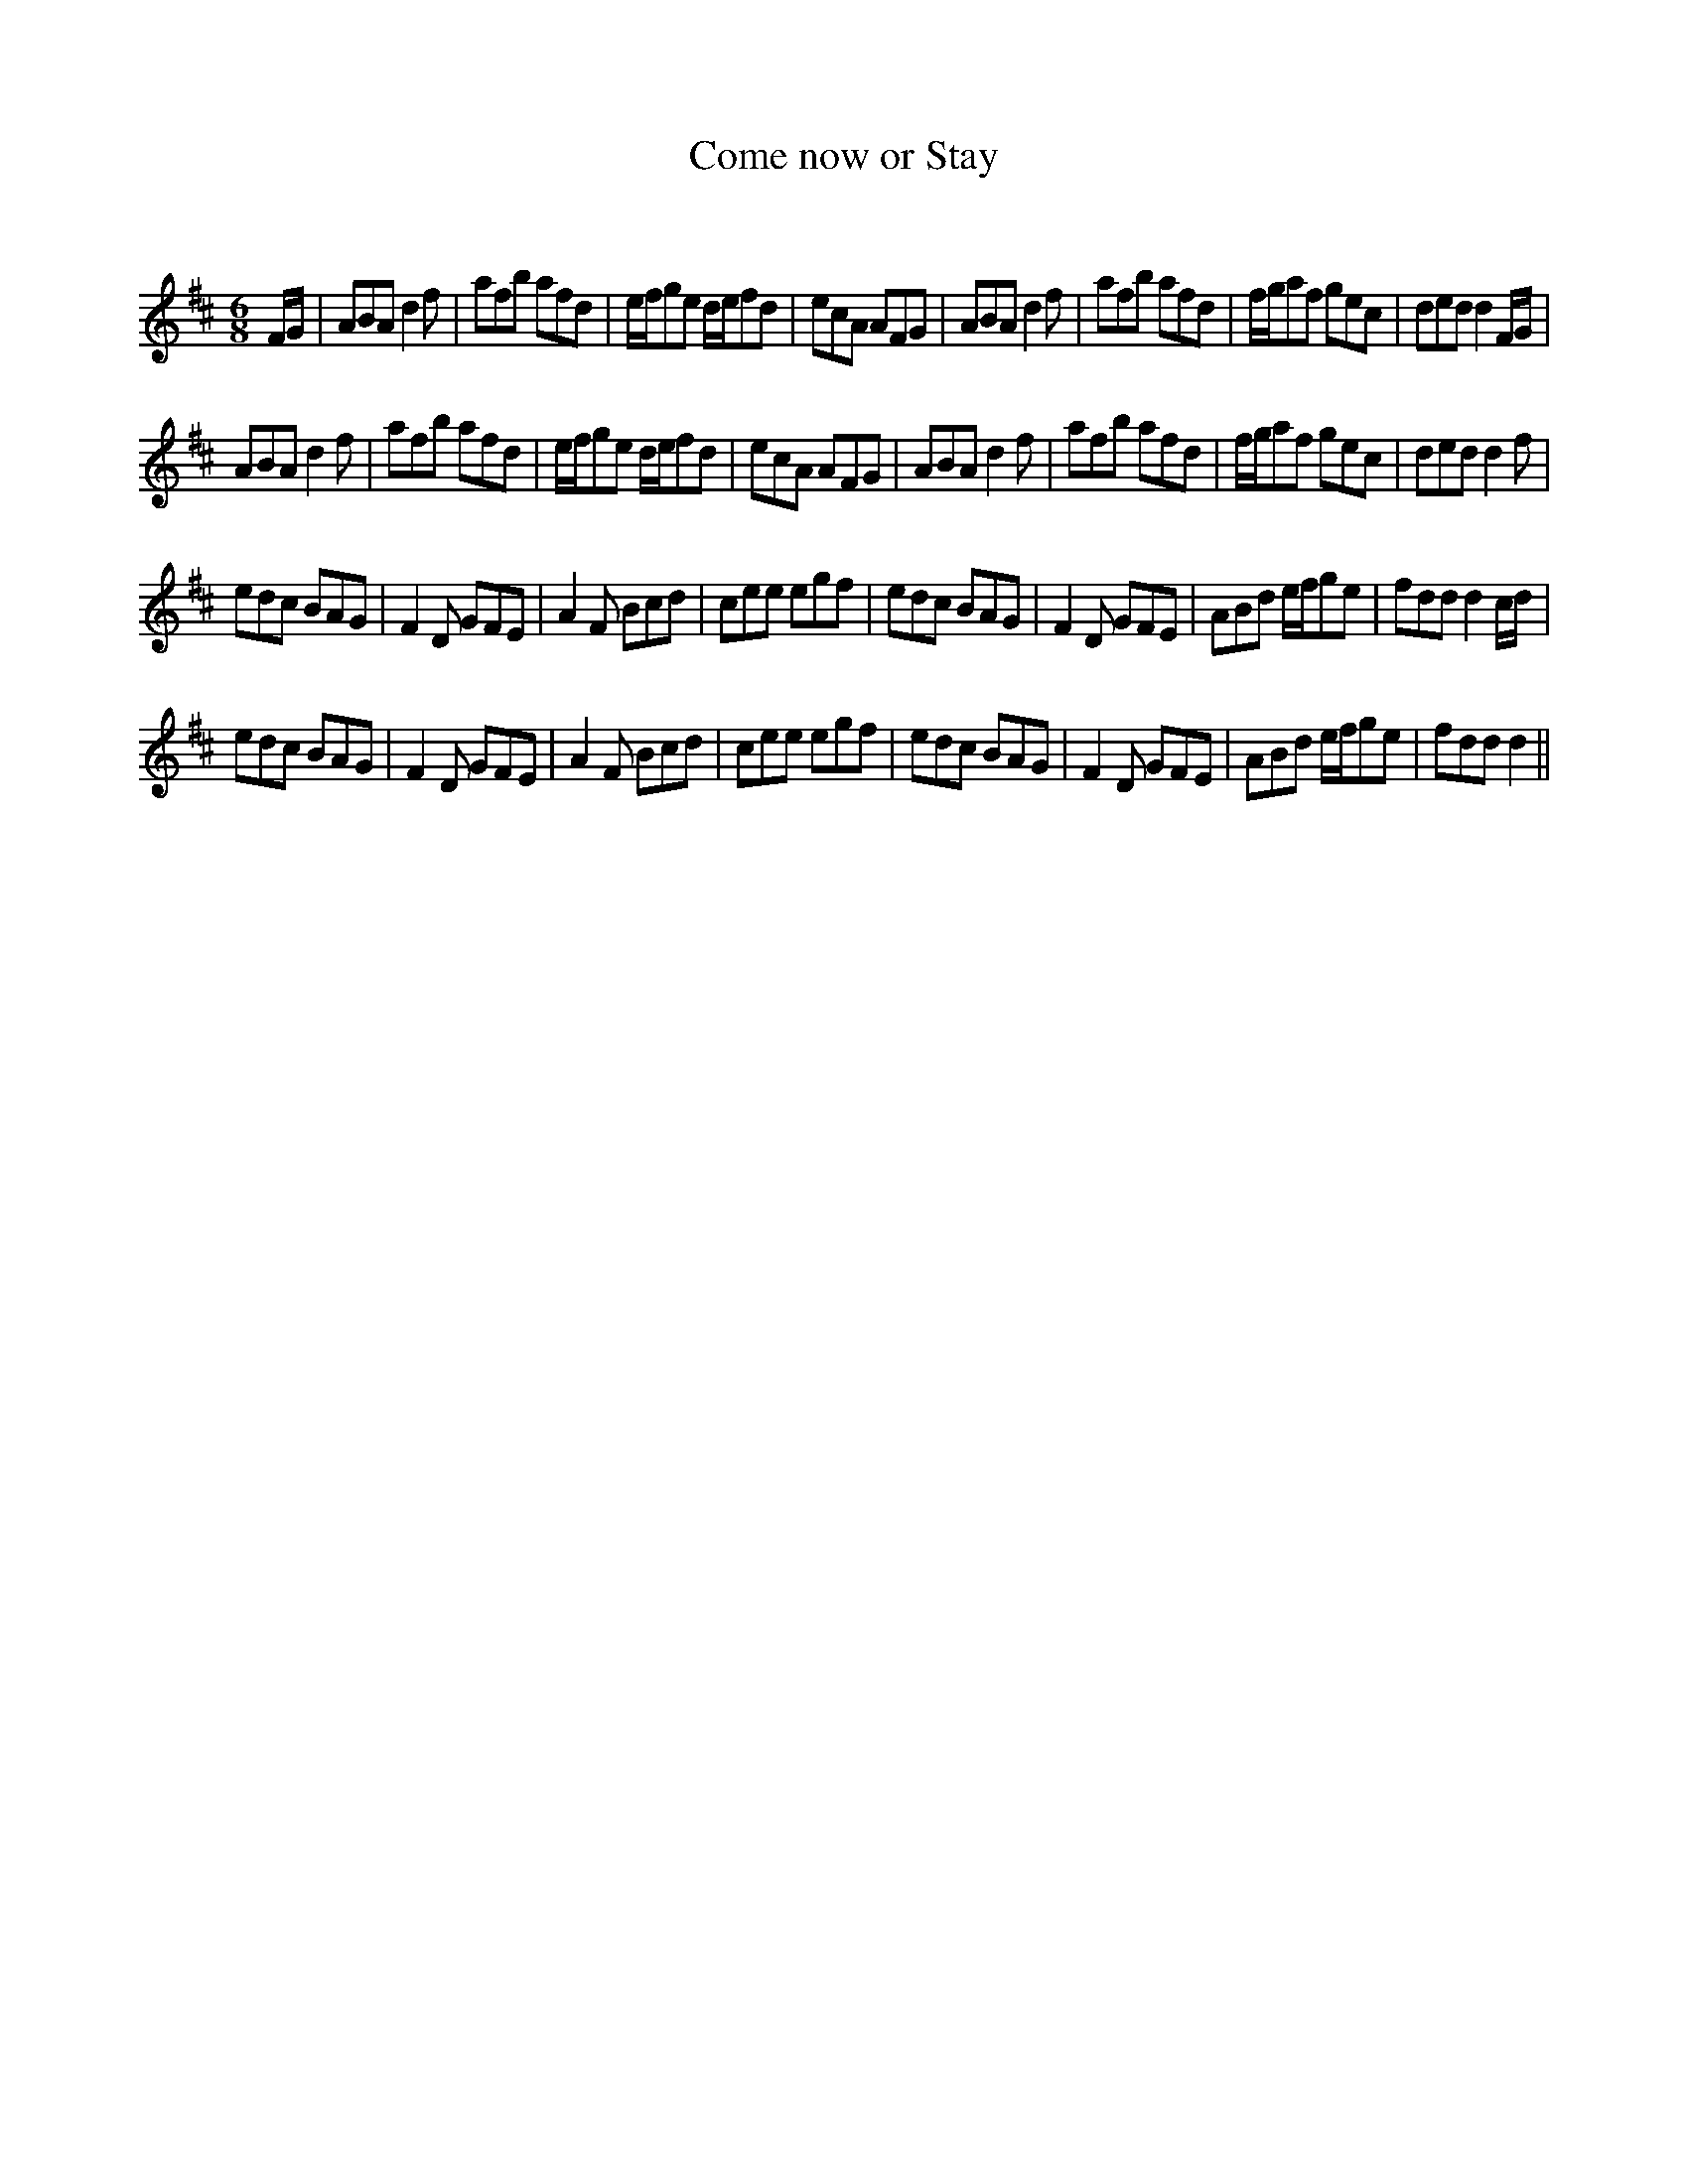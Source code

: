 X:1
T: Come now or Stay
C:
R:Jig
Q:180
K:D
M:6/8
L:1/16
FG|A2B2A2 d4f2|a2f2b2 a2f2d2|efg2e2 def2d2|e2c2A2 A2F2G2|A2B2A2 d4f2|a2f2b2 a2f2d2|fga2f2 g2e2c2|d2e2d2 d4FG|
A2B2A2 d4f2|a2f2b2 a2f2d2|efg2e2 def2d2|e2c2A2 A2F2G2|A2B2A2 d4f2|a2f2b2 a2f2d2|fga2f2 g2e2c2|d2e2d2 d4f2|
e2d2c2 B2A2G2|F4D2 G2F2E2|A4F2 B2c2d2|c2e2e2 e2g2f2|e2d2c2 B2A2G2|F4D2 G2F2E2|A2B2d2 efg2e2|f2d2d2 d4cd|
e2d2c2 B2A2G2|F4D2 G2F2E2|A4F2 B2c2d2|c2e2e2 e2g2f2|e2d2c2 B2A2G2|F4D2 G2F2E2|A2B2d2 efg2e2|f2d2d2 d4||
